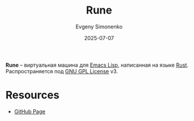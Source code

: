 :PROPERTIES:
:ID:       6014028e-d90e-4bf4-bafe-af482caa67a8
:END:
#+TITLE: Rune
#+AUTHOR: Evgeny Simonenko
#+LANGUAGE: Russian
#+LICENSE: CC BY-SA 4.0
#+DATE: 2025-07-07
#+FILETAGS: :emacs:elisp:rust:

*Rune* -- виртуальная машина для [[id:26f873b6-fbe8-4667-9275-aa7141f431ba][Emacs Lisp]], написанная на языке [[id:9a0f7be6-3f32-49e5-a487-6211a090c2f3][Rust]]. Распространяется под [[id:9541deca-d668-45d6-9a8e-c295d2435c2f][GNU GPL License]] v3.

* Resources

- [[https://github.com/CeleritasCelery/rune][GitHub Page]]
